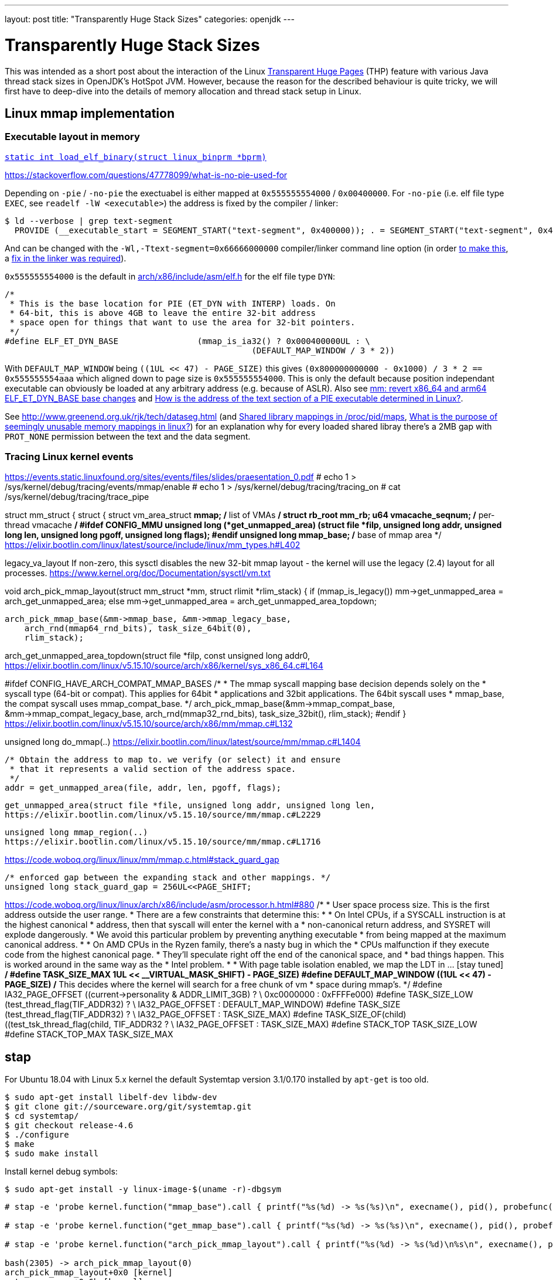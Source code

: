---
layout: post
title: "Transparently Huge Stack Sizes"
categories: openjdk
---

:toc:
:toc-placement!:
:source-highlighter: rouge
:icons: font
:listing-caption: Listing
:xrefstyle: short
:docinfo: shared
:docinfodir: styles/
ifdef::env-github[]
:tip-caption: :bulb:
:note-caption: :information_source:
:important-caption: :heavy_exclamation_mark:
:caution-caption: :fire:
:warning-caption: :warning:
endif::[]

= Transparently Huge Stack Sizes
:page-author: Volker Simonis

This was intended as a short post about the interaction of the Linux https://www.kernel.org/doc/html/latest/admin-guide/mm/transhuge.html[Transparent Huge Pages] (THP) feature with various Java thread stack sizes in OpenJDK's HotSpot JVM. However, because the reason for the described behaviour is quite tricky, we will first have to deep-dive into the details of memory allocation and thread stack setup in Linux.




== Linux mmap implementation

=== Executable layout in memory

https://code.woboq.org/linux/linux/fs/binfmt_elf.c.html#685[`static int load_elf_binary(struct linux_binprm *bprm)`]

https://stackoverflow.com/questions/47778099/what-is-no-pie-used-for

Depending on `-pie` / `-no-pie` the exectuabel is either mapped at `0x555555554000` / `0x00400000`. For `-no-pie` (i.e. elf file type `EXEC`, see `readelf -lW <executable>`) the address is fixed by the compiler / linker:
```
$ ld --verbose | grep text-segment
  PROVIDE (__executable_start = SEGMENT_START("text-segment", 0x400000)); . = SEGMENT_START("text-segment", 0x400000) + SIZEOF_HEADERS;
```
And can be changed with the `-Wl,-Ttext-segment=0x66666000000` compiler/linker command line option (in order https://bugzilla.kernel.org/show_bug.cgi?id=66721[to make this], a https://sourceware.org/git/?p=binutils-gdb.git;a=commit;h=58e7ebacdd97c858834c07c7dce098aeacd500fb[fix in the linker was required]).

`0x555555554000` is the default in https://elixir.bootlin.com/linux/v4.17/source/arch/x86/include/asm/elf.h#L255[arch/x86/include/asm/elf.h] for the elf file type `DYN`:
```
/*
 * This is the base location for PIE (ET_DYN with INTERP) loads. On
 * 64-bit, this is above 4GB to leave the entire 32-bit address
 * space open for things that want to use the area for 32-bit pointers.
 */
#define ELF_ET_DYN_BASE                (mmap_is_ia32() ? 0x000400000UL : \
                                                  (DEFAULT_MAP_WINDOW / 3 * 2))
```
With `DEFAULT_MAP_WINDOW` being `((1UL << 47) - PAGE_SIZE)` this gives `(0x800000000000 - 0x1000) / 3 * 2 == 0x555555554aaa` which aligned down to page size is `0x555555554000`. This is only the default because position independant executable can obviously be loaded at any arbitrary address (e.g. because of ASLR). Also see https://github.com/torvalds/linux/commit/c715b72c1ba406f133217b509044c38d8e714a37[ mm: revert x86_64 and arm64 ELF_ET_DYN_BASE base changes] and https://stackoverflow.com/questions/51343596/how-is-the-address-of-the-text-section-of-a-pie-executable-determined-in-linux[How is the address of the text section of a PIE executable determined in Linux?].

See http://www.greenend.org.uk/rjk/tech/dataseg.html (and https://unix.stackexchange.com/questions/226283/shared-library-mappings-in-proc-pid-maps[Shared library mappings in /proc/pid/maps], https://unix.stackexchange.com/questions/353676/what-is-the-purpose-of-seemingly-unusable-memory-mappings-in-linux/353685#353685[What is the purpose of seemingly unusable memory mappings in linux?]) for an explanation why for every loaded shared libray there's a 2MB gap with `PROT_NONE` permission between the text and the data segment.

=== Tracing Linux kernel events

https://events.static.linuxfound.org/sites/events/files/slides/praesentation_0.pdf
# echo 1 > /sys/kernel/debug/tracing/events/mmap/enable 
# echo 1 > /sys/kernel/debug/tracing/tracing_on
# cat /sys/kernel/debug/tracing/trace_pipe

struct mm_struct {
  struct {
    struct vm_area_struct *mmap;    /* list of VMAs */
    struct rb_root mm_rb;
    u64 vmacache_seqnum;            /* per-thread vmacache */
#ifdef CONFIG_MMU
    unsigned long (*get_unmapped_area) (struct file *filp,
        unsigned long addr, unsigned long len,
        unsigned long pgoff, unsigned long flags);
#endif
    unsigned long mmap_base;  /* base of mmap area */
https://elixir.bootlin.com/linux/latest/source/include/linux/mm_types.h#L402


legacy_va_layout
If non-zero, this sysctl disables the new 32-bit mmap layout - the kernel
will use the legacy (2.4) layout for all processes.
https://www.kernel.org/doc/Documentation/sysctl/vm.txt

void arch_pick_mmap_layout(struct mm_struct *mm, struct rlimit *rlim_stack)
{
  if (mmap_is_legacy())
    mm->get_unmapped_area = arch_get_unmapped_area;
  else
    mm->get_unmapped_area = arch_get_unmapped_area_topdown;

  arch_pick_mmap_base(&mm->mmap_base, &mm->mmap_legacy_base,
      arch_rnd(mmap64_rnd_bits), task_size_64bit(0),
      rlim_stack);

arch_get_unmapped_area_topdown(struct file *filp, const unsigned long addr0,
https://elixir.bootlin.com/linux/v5.15.10/source/arch/x86/kernel/sys_x86_64.c#L164

#ifdef CONFIG_HAVE_ARCH_COMPAT_MMAP_BASES
  /*
   * The mmap syscall mapping base decision depends solely on the
   * syscall type (64-bit or compat). This applies for 64bit
   * applications and 32bit applications. The 64bit syscall uses
   * mmap_base, the compat syscall uses mmap_compat_base.
   */
  arch_pick_mmap_base(&mm->mmap_compat_base, &mm->mmap_compat_legacy_base,
      arch_rnd(mmap32_rnd_bits), task_size_32bit(),
      rlim_stack);
#endif
}
https://elixir.bootlin.com/linux/v5.15.10/source/arch/x86/mm/mmap.c#L132

unsigned long do_mmap(..)
https://elixir.bootlin.com/linux/latest/source/mm/mmap.c#L1404

  /* Obtain the address to map to. we verify (or select) it and ensure
   * that it represents a valid section of the address space.
   */
  addr = get_unmapped_area(file, addr, len, pgoff, flags);

  get_unmapped_area(struct file *file, unsigned long addr, unsigned long len,
  https://elixir.bootlin.com/linux/v5.15.10/source/mm/mmap.c#L2229

  unsigned long mmap_region(..)
  https://elixir.bootlin.com/linux/v5.15.10/source/mm/mmap.c#L1716

https://code.woboq.org/linux/linux/mm/mmap.c.html#stack_guard_gap
```
/* enforced gap between the expanding stack and other mappings. */
unsigned long stack_guard_gap = 256UL<<PAGE_SHIFT;
```

https://code.woboq.org/linux/linux/arch/x86/include/asm/processor.h.html#880
/*
 * User space process size.  This is the first address outside the user range.
 * There are a few constraints that determine this:
 *
 * On Intel CPUs, if a SYSCALL instruction is at the highest canonical
 * address, then that syscall will enter the kernel with a
 * non-canonical return address, and SYSRET will explode dangerously.
 * We avoid this particular problem by preventing anything executable
 * from being mapped at the maximum canonical address.
 *
 * On AMD CPUs in the Ryzen family, there's a nasty bug in which the
 * CPUs malfunction if they execute code from the highest canonical page.
 * They'll speculate right off the end of the canonical space, and
 * bad things happen.  This is worked around in the same way as the
 * Intel problem.
 *
 * With page table isolation enabled, we map the LDT in ... [stay tuned]
 */
#define TASK_SIZE_MAX	((1UL << __VIRTUAL_MASK_SHIFT) - PAGE_SIZE)
#define DEFAULT_MAP_WINDOW	((1UL << 47) - PAGE_SIZE)
/* This decides where the kernel will search for a free chunk of vm
 * space during mmap's.
 */
#define IA32_PAGE_OFFSET	((current->personality & ADDR_LIMIT_3GB) ? \
					0xc0000000 : 0xFFFFe000)
#define TASK_SIZE_LOW		(test_thread_flag(TIF_ADDR32) ? \
					IA32_PAGE_OFFSET : DEFAULT_MAP_WINDOW)
#define TASK_SIZE		(test_thread_flag(TIF_ADDR32) ? \
					IA32_PAGE_OFFSET : TASK_SIZE_MAX)
#define TASK_SIZE_OF(child)	((test_tsk_thread_flag(child, TIF_ADDR32)) ? \
					IA32_PAGE_OFFSET : TASK_SIZE_MAX)
#define STACK_TOP		TASK_SIZE_LOW
#define STACK_TOP_MAX		TASK_SIZE_MAX

== stap

For Ubuntu 18.04 with Linux 5.x kernel the default Systemtap version 3.1/0.170 installed by `apt-get` is too old.
```
$ sudo apt-get install libelf-dev libdw-dev 
$ git clone git://sourceware.org/git/systemtap.git
$ cd systemtap/
$ git checkout release-4.6
$ ./configure 
$ make
$ sudo make install
```
Install kernel debug symbols:
```
$ sudo apt-get install -y linux-image-$(uname -r)-dbgsym
```

```
# stap -e 'probe kernel.function("mmap_base").call { printf("%s(%d) -> %s(%s)\n", execname(), pid(), probefunc(), $$parms)} probe kernel.function("mmap_base").return { printf("%s(%d) <- %s(%d)\n", execname(), pid(), probefunc(), $return) }'

# stap -e 'probe kernel.function("get_mmap_base").call { printf("%s(%d) -> %s(%s)\n", execname(), pid(), probefunc(), $$parms)} probe kernel.function("get_mmap_base").return { printf("%s(%d) <- %s(%d)\n", execname(), pid(), probefunc(), $return) }'

# stap -e 'probe kernel.function("arch_pick_mmap_layout").call { printf("%s(%d) -> %s(%d)\n%s\n", execname(), pid(), probefunc(), $mm->mmap_base, sprint_backtrace())} probe kernel.function("arch_pick_mmap_layout").return { printf("%s(%d) <- %s(%d)\n", execname(), pid(), probefunc(), @cast(@entry($mm),"mm_struct")->mmap_base) }'

bash(2305) -> arch_pick_mmap_layout(0)
arch_pick_mmap_layout+0x0 [kernel]
setup_new_exec+0x6b [kernel]
load_elf_binary+0x3af [kernel]
search_binary_handler+0x91 [kernel]
__do_execve_file.isra.39+0x6f6 [kernel]
__x64_sys_execve+0x39 [kernel]
do_syscall_64+0x57 [kernel]
entry_SYSCALL_64_after_hwframe+0x44 [kernel]
entry_SYSCALL_64_after_hwframe+0x44 [kernel]

bash(2305) <- setup_new_exec(140737354133504)

# ps -ef | grep 2305
simonisv  2305  8343  0 22:56 pts/28   00:00:00 ./a.out
# ps -ef | grep 8343
simonisv  2305  8343  0 22:56 pts/28   00:00:00 ./a.out
simonisv  8343  2736  0 Dez28 pts/28   00:00:00 bash
```

Using the name od sys-calls (e.g. `__do_sys_mprotect`) directly, doesn't seem to work (i.e. "`semantic error: no match (similar functions: __do_sys_mprotect, __se_sys_mprotect, __x64_sys_mprotect, __ia32_sys_mprotect, __do_sys_chroot)`") altough you get this exact symbol when probing for available kernel symbols:
```
# stap -l 'kernel.function("*mprotect")'
kernel.function("__do_sys_mprotect@/build/linux-hwe-5.4-ThuNCY/linux-hwe-5.4-5.4.0/mm/mprotect.c:609")
kernel.function("__ia32_sys_mprotect@/build/linux-hwe-5.4-ThuNCY/linux-hwe-5.4-5.4.0/mm/mprotect.c:609")
kernel.function("__x64_sys_mprotect@/build/linux-hwe-5.4-ThuNCY/linux-hwe-5.4-5.4.0/mm/mprotect.c:609")
...
```
Instead, the CPU-specifc version can be used in a probe (e.g. `__x64_sys_mprotect`). However, this version only takes a pointer to a struct (i.e. `__x64_sys_mprotect(const struct pt_regs *regs)`) as argument which is inconvenient to log. So better look up which function is called by `__x64_sys_mprotect()` (e.g. at https://code.woboq.org/linux/linux/arch/x86/include/generated/asm/syscalls_64.h.html[linux/arch/x86/include/generated/asm/syscalls_64.h]) and use that as probe:

```
#ifdef CONFIG_X86
__SYSCALL_64(10, __x64_sys_mprotect, )
```

This expands to:
```
SYSCALL_DEFINE3(mprotect, unsigned long, start, size_t, len,
		unsigned long, prot)
{
	return do_mprotect_pkey(start, len, prot, -1);
}
```
in https://code.woboq.org/linux/linux/mm/mprotect.c.html#578[linux/mm/mprotect.c]. `do_mprotect_pkey()` is the perfect probe point.

```
# stap -t -d /tmp/a.out -d /lib/x86_64-linux-gnu/libpthread-2.27.so -d /lib/x86_64-linux-gnu/libc-2.27.so -d /lib/x86_64-linux-gnu/ld-2.27.so -e '
probe begin {
  printf("\n\nPROBES INSTALLED\n\n")
}
probe kernel.function("ksys_mmap_pgoff").call {
  if (execname()=="a.out") {
    printf("\n=============================\n%s(%d:%d) -> %s(%s)\n%s\n%s\n", execname(), pid(), tid(), probefunc(), $$parms, sprint_backtrace(), sprint_ubacktrace())
  }
}
probe kernel.function("__x64_sys_brk").call {
  if (execname()=="a.out") {
    printf("\n=============================\n%s(%d:%d) -> %s(%p)\n%s\n%s\n", execname(), pid(), tid(), probefunc(), $regs->di, sprint_backtrace(), sprint_ubacktrace())
  }
}
probe kernel.function("__x64_sys_brk").return {
  if (execname()=="a.out") {
    printf(" <- %p - %p (brk)\n",  + @cast(@entry($regs),"pt_regs")->di, $return)
  }
}
probe kernel.function("do_mprotect_pkey").call,
      kernel.function("__vm_munmap").call {
  if (execname()=="a.out") {
    printf("\n=============================\n%s(%d:%d) -> %s(%s)\n%s\n%s\n", execname(), pid(), tid(), probefunc(), $$parms, sprint_backtrace(), sprint_ubacktrace())
    printf(" <- %p - %p (%s)\n", $start, $start + $len, probefunc()=="do_mprotect_pkey"?"mprotect":"munmap")
  }
}
probe kernel.function("ksys_mmap_pgoff").return {
  if (execname()=="a.out") {
    printf(" <- %p - %p (mmap)\n", $return, $return + @entry($len))
  }
}' | tee /tmp/stap.out
```

```
get_unmapped_area(file=0x0 addr=0x0 len=0x201000 pgoff=0x0 flags=0x20022)
get_unmapped_area+0x0 [kernel]
do_mmap+0x106 [kernel]
vm_mmap_pgoff+0xcc [kernel]
ksys_mmap_pgoff+0x10a [kernel]
kretprobe_trampoline+0x0 [kernel]
kretprobe_trampoline+0x0 [kernel]
do_syscall_64+0x57 [kernel]
entry_SYSCALL_64_after_hwframe+0x44 [kernel]

mmap+0x43 [libc-2.27.so]
pthread_create@@GLIBC_2.2.5+0x766 [libpthread-2.27.so]
main+0x29a [a.out]
__libc_start_main+0xe7 [libc-2.27.so]
_start+0x2a [a.out]
```

`get_unmapped_area()` gets the current `mm_struct` from https://code.woboq.org/linux/linux/include/linux/sched.h.html#task_struct::mm[`task_struct->mm`] and calls https://code.woboq.org/linux/linux/include/linux/mm_types.h.html#mm_struct::(anonymous)::get_unmapped_area[`get_unmapped_area(file *fp, long addr, long len, ..)`] on it. `get_unmapped_area(..)` is set to https://code.woboq.org/linux/linux/arch/x86/kernel/sys_x86_64.c.html#173[`arch_get_unmapped_area_topdown(..)`] in https://code.woboq.org/linux/linux/arch/x86/mm/mmap.c.html#143[`arch_pick_mmap_layout(..)`].

```
stap -t -d /tmp/a.out -d /lib/x86_64-linux-gnu/libpthread-2.27.so -d /lib/x86_64-linux-gnu/libc-2.27.so -d /lib/x86_64-linux-gnu/ld-2.27.so -e '
probe begin {
  printf("\n\nPROBES INSTALLED\n\n")
}
probe kernel.function("unmapped_area_topdown").call {
  if (execname()=="a.out") {
    printf("\n=============================\n%s(%d:%d) -> %s(%s) high_limit=%p low_limit=%p \n%s\n%s\n", execname(), pid(), tid(), probefunc(), $$parms, $info->high_limit, $info->low_limit, sprint_backtrace(), sprint_ubacktrace())
  }
}
probe kernel.function("arch_get_unmapped_area_topdown").call {
  if (execname()=="a.out") {
    printf("\n=============================\n%s(%d:%d) -> %s(%s) \n%s\n%s\n", execname(), pid(), tid(), probefunc(), $$parms, sprint_backtrace(), sprint_ubacktrace())
  }
}
probe kernel.function("__x64_sys_brk").call {
  if (execname()=="a.out") {
    printf("\n=============================\n%s(%d:%d) -> %s(%p)\n%s\n%s\n", execname(), pid(), tid(), probefunc(), $regs->di, sprint_backtrace(), sprint_ubacktrace())
  }
}
probe kernel.function("__x64_sys_brk").return {
  if (execname()=="a.out") {
    printf(" <- %p - %p (brk)\n",  + @cast(@entry($regs),"pt_regs")->di, $return)
  }
}
probe kernel.function("do_mprotect_pkey").call,
      kernel.function("__vm_munmap").call {
  if (execname()=="a.out") {
    printf("\n=============================\n%s(%d:%d) -> %s(%s)\n%s\n%s\n", execname(), pid(), tid(), probefunc(), $$parms, sprint_backtrace(), sprint_ubacktrace())
    printf(" <- %p - %p (%s)\n", $start, $start + $len, probefunc()=="do_mprotect_pkey"?"mprotect":"munmap")
  }
}
probe kernel.function("arch_get_unmapped_area_topdown").return {
  if (execname()=="a.out") {
    printf(" <- %p - %p (mmap)\n", $return, $return + @entry($len))
  }
}
probe kernel.function("vm_stat_account").call {
  if (execname()=="a.out") {
    printf("\n=============================\n%s(%d:%d) -> %s(%s) mmap_compat_legacy_base=%p mmap_compat_base=%p mmap_legacy_base=%p mmap_base=%p task_size=%p highest_vm_end=%p map_count=%d start_code=%p end_code=%p start_data=%p end_data=%p start_brk=%p brk=%p start_stack=%p arg_start=%p arg_end=%p env_start=%p env_end=%p \n%s\n%s\n", execname(), pid(), tid(), probefunc(), $$parms, $mm->mmap_compat_legacy_base, $mm->mmap_compat_base, $mm->mmap_legacy_base, $mm->mmap_base, $mm->task_size, $mm->highest_vm_end, $mm->map_count, $mm->start_code, $mm->end_code, $mm->start_data, $mm->end_data, $mm->start_brk, $mm->brk, $mm->start_stack, $mm->arg_start , $mm->arg_end, $mm->env_start, $mm->env_end, sprint_backtrace(), sprint_ubacktrace())
  }
}
' -c '/tmp/a.out 2048 1' | tee /tmp/stap.out
```

== Linux pthread implementation

https://sourceware.org/bugzilla/show_bug.cgi?id=22637
Bug 22637 - guard size is subtracted from thread stack size instead of adding it on top
Fixed in Version: 2.27

https://chao-tic.github.io/blog/2018/12/25/tls
A Deep dive into (implicit) Thread Local Storage